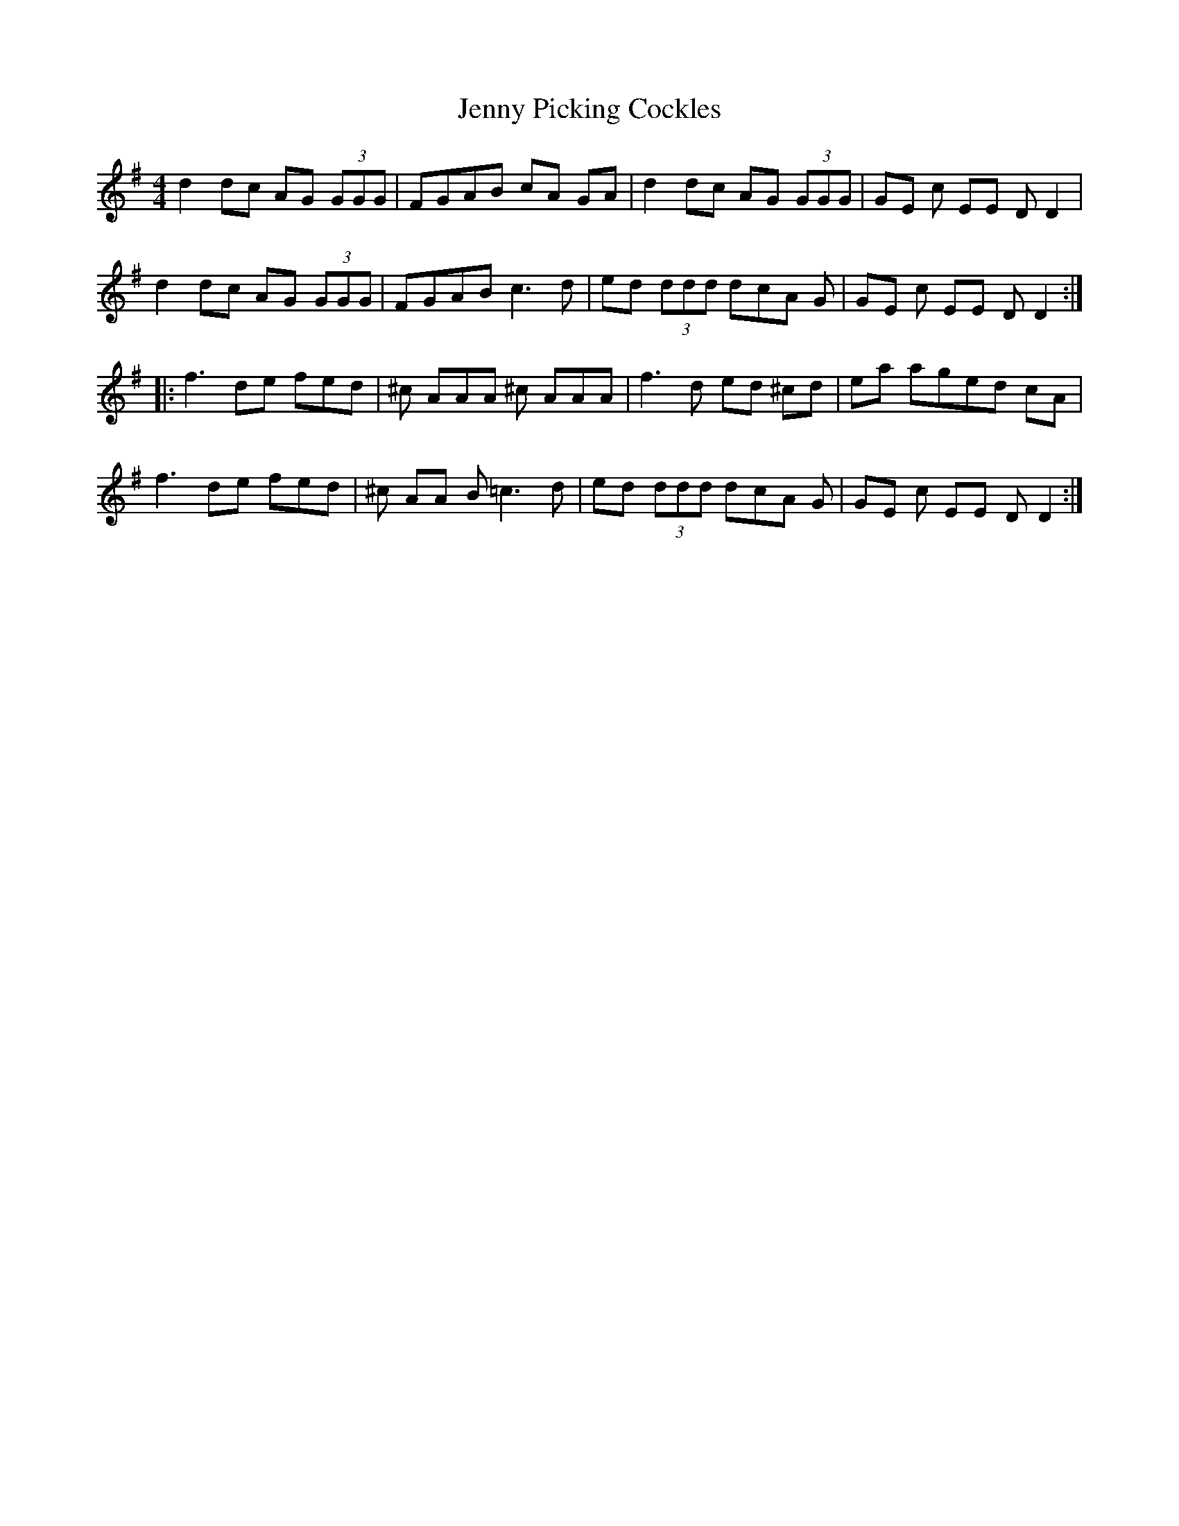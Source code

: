 X: 19744
T: Jenny Picking Cockles
R: reel
M: 4/4
K: Eminor
d2 dc AG (3GGG|FGAB cA GA|d2 dc AG (3GGG|GE c EE D D2|
d2 dc AG (3GGG|FGAB c3 d|ed (3ddd dcA G|GE c EE D D2:|
|:f3 de fed|^c AAA ^c AAA|f3 d ed ^cd|ea aged cA|
f3 de fed|^c AA B =c3 d|ed (3ddd dcA G|GE c EE D D2:|

